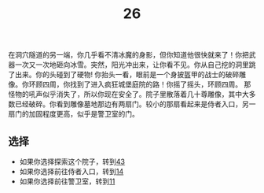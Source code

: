 #+TITLE: 26
在洞穴隧道的另一端，你几乎看不清冰魔的身影，但你知道他很快就来了！你把武器一次又一次地砸向冰雪。突然，阳光冲出来，让你看不见。你从自己挖的洞里跳了出来。你的头碰到了硬物!
你抬头一看，眼前是一个身披盔甲的战士的破碎雕像。你环顾四周，你找到了进入疯狂城堡庭院的路！你摇了摇头，环顾四周。
那怪物的吼声似乎消失了，所以你现在安全了。院子里散落着几十尊雕像，其中大多数已经破碎。你看到雕像墓地那边有两扇门。较小的那扇看起来是侍者入口，另一扇门的加固程度更高，似乎是警卫室的门。

** 选择
- 如果你选择探索这个院子，转到[[file:43.org][43]]
- 如果你选择前往侍者入口，转到[[file:14.org][14]]
- 如果你选择前往警卫室，转到[[file:11.org][11]]
